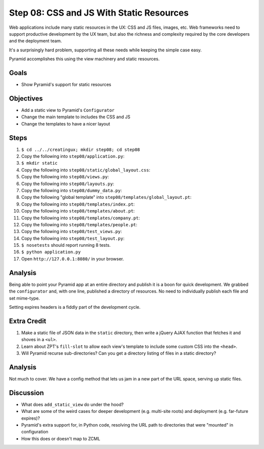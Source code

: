 =========================================
Step 08: CSS and JS With Static Resources
=========================================

Web applications include many static resources in the UX: CSS and JS
files, images, etc. Web frameworks need to support productive
development by the UX team, but also the richness and complexity
required by the core developers and the deployment team.

It's a surprisingly hard problem, supporting all these needs while
keeping the simple case easy.

Pyramid accomplishes this using the view machinery and static resources.

Goals
=====

- Show Pyramid's support for static resources

Objectives
==========

- Add a static view to Pyramid's ``Configurator``

- Change the main template to includes the CSS and JS

- Change the templates to have a nicer layout

Steps
=====

#. ``$ cd ../../creatingux; mkdir step08; cd step08``

#. Copy the following into ``step08/application.py``:

   .. literalinclude:: application.py
      :linenos:

#. ``$ mkdir static``

#. Copy the following into ``step08/static/global_layout.css``:

   .. literalinclude:: static/global_layout.css
      :language: css
      :linenos:

#. Copy the following into ``step08/views.py``:

   .. literalinclude:: views.py
      :linenos:

#. Copy the following into ``step08/layouts.py``:

   .. literalinclude:: layouts.py
      :linenos:

#. Copy the following into ``step08/dummy_data.py``:

   .. literalinclude:: dummy_data.py
      :linenos:

#. Copy the following "global template" into
   ``step08/templates/global_layout.pt``:

   .. literalinclude:: templates/global_layout.pt
      :language: html
      :linenos:

#. Copy the following into ``step08/templates/index.pt``:

   .. literalinclude:: templates/index.pt
      :language: html
      :linenos:

#. Copy the following into ``step08/templates/about.pt``:

   .. literalinclude:: templates/about.pt
      :language: html
      :linenos:

#. Copy the following into ``step08/templates/company.pt``:

   .. literalinclude:: templates/company.pt
      :language: html
      :linenos:

#. Copy the following into ``step08/templates/people.pt``:

   .. literalinclude:: templates/people.pt
      :language: html
      :linenos:

#. Copy the following into ``step08/test_views.py``:

   .. literalinclude:: test_views.py
      :linenos:

#. Copy the following into ``step08/test_layout.py``:

   .. literalinclude:: test_layout.py
      :linenos:

#. ``$ nosetests`` should report running 8 tests.

#. ``$ python application.py``

#. Open ``http://127.0.0.1:8080/`` in your browser.

Analysis
========

Being able to point your Pyramid app at an entire directory and publish
it is a boon for quick development. We grabbed the ``configurator``
and, with one line, published a directory of resources. No need to
individually publish each file and set mime-type.

Setting expires headers is a fiddly part of the development cycle.

Extra Credit
============

#. Make a static file of JSON data in the ``static`` directory,
   then write a jQuery AJAX function that fetches it and shoves in a
   ``<ul>``.

#. Learn about ZPT's ``fill-slot`` to allow each view's template to
   include some custom CSS into the ``<head>``.

#. Will Pyramid recurse sub-directories? Can you get a directory
   listing of files in a static directory?

Analysis
========

Not much to cover. We have a config method that lets us jam in a new
part of the URL space, serving up static files.

Discussion
==========

- What does ``add_static_view`` do under the hood?

- What are some of the weird cases for deeper development (e.g.
  multi-site roots) and deployment (e.g. far-future expires)?

- Pyramid's extra support for, in Python code, resolving the URL path
  to directories that were "mounted" in configuration

- How this does or doesn't map to ZCML
